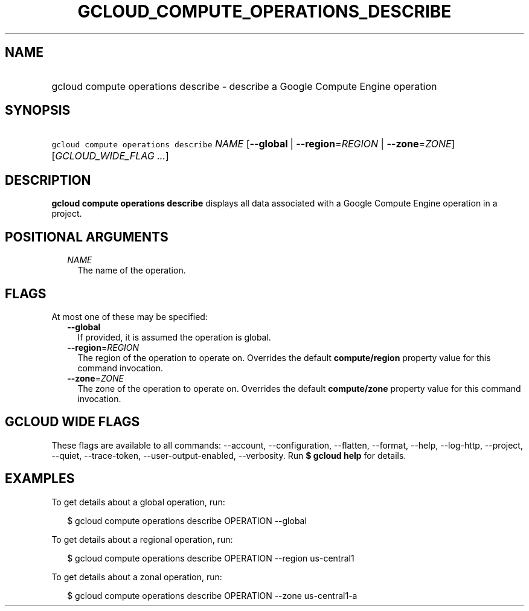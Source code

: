 
.TH "GCLOUD_COMPUTE_OPERATIONS_DESCRIBE" 1



.SH "NAME"
.HP
gcloud compute operations describe \- describe a Google Compute Engine operation



.SH "SYNOPSIS"
.HP
\f5gcloud compute operations describe\fR \fINAME\fR [\fB\-\-global\fR\ |\ \fB\-\-region\fR=\fIREGION\fR\ |\ \fB\-\-zone\fR=\fIZONE\fR] [\fIGCLOUD_WIDE_FLAG\ ...\fR]



.SH "DESCRIPTION"

\fBgcloud compute operations describe\fR displays all data associated with a
Google Compute Engine operation in a project.



.SH "POSITIONAL ARGUMENTS"

.RS 2m
.TP 2m
\fINAME\fR
The name of the operation.


.RE
.sp

.SH "FLAGS"

At most one of these may be specified:

.RS 2m
.TP 2m
\fB\-\-global\fR
If provided, it is assumed the operation is global.

.TP 2m
\fB\-\-region\fR=\fIREGION\fR
The region of the operation to operate on. Overrides the default
\fBcompute/region\fR property value for this command invocation.

.TP 2m
\fB\-\-zone\fR=\fIZONE\fR
The zone of the operation to operate on. Overrides the default
\fBcompute/zone\fR property value for this command invocation.


.RE
.sp

.SH "GCLOUD WIDE FLAGS"

These flags are available to all commands: \-\-account, \-\-configuration,
\-\-flatten, \-\-format, \-\-help, \-\-log\-http, \-\-project, \-\-quiet,
\-\-trace\-token, \-\-user\-output\-enabled, \-\-verbosity. Run \fB$ gcloud
help\fR for details.



.SH "EXAMPLES"

To get details about a global operation, run:

.RS 2m
$ gcloud compute operations describe OPERATION \-\-global
.RE

To get details about a regional operation, run:

.RS 2m
$ gcloud compute operations describe OPERATION \-\-region us\-central1
.RE

To get details about a zonal operation, run:

.RS 2m
$ gcloud compute operations describe OPERATION \-\-zone us\-central1\-a
.RE
